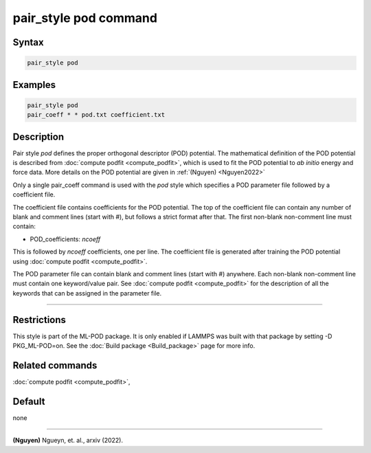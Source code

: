 .. index:: pair_style pod

pair_style pod command
======================

Syntax
""""""

.. code-block:: LAMMPS

   pair_style pod

Examples
""""""""

.. code-block:: LAMMPS

   pair_style pod
   pair_coeff * * pod.txt coefficient.txt

Description
"""""""""""

Pair style *pod* defines the proper orthogonal descriptor (POD) potential. The mathematical 
definition of the POD potential is described from :doc:`compute podfit <compute_podfit>`, which is 
used to fit the POD potential to *ab initio* energy and force data. More details on the POD potential
are given in :ref:`(Nguyen) <Nguyen2022>`

Only a single pair_coeff command is used with the *pod* style which
specifies a POD parameter file followed by a coefficient file.

The coefficient file contains coefficients for the POD potential. The top of the coefficient 
file can contain any number of blank and comment lines (start with #), but follows a 
strict format after that. The first non-blank non-comment line must contain:

* POD_coefficients: *ncoeff*

This is followed by *ncoeff* coefficients, one per line. The coefficient file
is generated after training the POD potential using :doc:`compute podfit <compute_podfit>`.  

The POD parameter file can contain blank and comment lines (start
with #) anywhere. Each non-blank non-comment line must contain one
keyword/value pair. See :doc:`compute podfit <compute_podfit>` for the description 
of all the keywords that can be assigned in the parameter file. 

----------

Restrictions
""""""""""""

This style is part of the ML-POD package.  It is only enabled if LAMMPS
was built with that package by setting -D PKG_ML-POD=on. See the :doc:`Build package
<Build_package>` page for more info.

Related commands
""""""""""""""""

:doc:`compute podfit <compute_podfit>`,

Default
"""""""

none

----------

.. _Nguyen2022:

**(Nguyen)** Ngueyn, et. al., arxiv (2022).